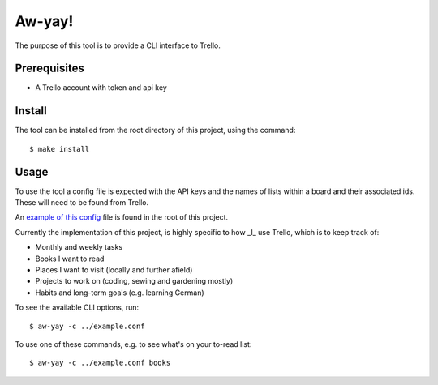 =======
Aw-yay!
=======

The purpose of this tool is to provide a CLI interface to Trello.

Prerequisites
=============

- A Trello account with token and api key

Install
=======

The tool can be installed from the root directory of this project, using
the command::

   $ make install

Usage
=====

To use the tool a config file is expected with the API keys and the names
of lists within a board and their associated ids. These will need to be 
found from Trello.

An `example of this config`_ file is found in the root of this project.

Currently the implementation of this project, is highly specific to how _I_
use Trello, which is to keep track of:

- Monthly and weekly tasks
- Books I want to read
- Places I want to visit (locally and further afield)
- Projects to work on (coding, sewing and gardening mostly)
- Habits and long-term goals (e.g. learning German) 

To see the available CLI options, run::

  $ aw-yay -c ../example.conf

To use one of these commands, e.g. to see what's on your to-read list::

  $ aw-yay -c ../example.conf books


.. _example of this config: ../example.conf
